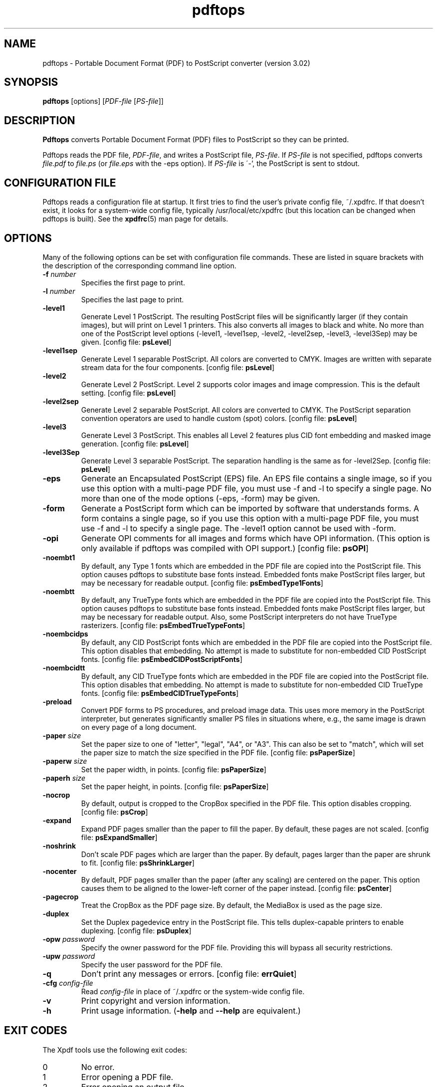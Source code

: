 .\" Copyright 1996-2007 Glyph & Cog, LLC
.TH pdftops 1 "27 February 2007"
.SH NAME
pdftops \- Portable Document Format (PDF) to PostScript converter
(version 3.02)
.SH SYNOPSIS
.B pdftops
[options]
.RI [ PDF-file
.RI [ PS-file ]]
.SH DESCRIPTION
.B Pdftops
converts Portable Document Format (PDF) files to PostScript so they
can be printed.
.PP
Pdftops reads the PDF file,
.IR PDF-file ,
and writes a PostScript file,
.IR PS-file .
If
.I PS-file
is not specified, pdftops converts
.I file.pdf
to
.I file.ps
(or
.I file.eps
with the \-eps option).  If 
.I PS-file
is \'-', the PostScript is sent to stdout.
.SH CONFIGURATION FILE
Pdftops reads a configuration file at startup.  It first tries to find
the user's private config file, ~/.xpdfrc.  If that doesn't exist, it
looks for a system-wide config file, typically /usr/local/etc/xpdfrc
(but this location can be changed when pdftops is built).  See the
.BR xpdfrc (5)
man page for details.
.SH OPTIONS
Many of the following options can be set with configuration file
commands.  These are listed in square brackets with the description of
the corresponding command line option.
.TP
.BI \-f " number"
Specifies the first page to print.
.TP
.BI \-l " number"
Specifies the last page to print.
.TP
.B \-level1
Generate Level 1 PostScript.  The resulting PostScript files will be
significantly larger (if they contain images), but will print on Level
1 printers.  This also converts all images to black and white.  No
more than one of the PostScript level options (\-level1, \-level1sep,
\-level2, \-level2sep, \-level3, \-level3Sep) may be given.
.RB "[config file: " psLevel ]
.TP
.B \-level1sep
Generate Level 1 separable PostScript.  All colors are converted to
CMYK.  Images are written with separate stream data for the four
components.
.RB "[config file: " psLevel ]
.TP
.B \-level2
Generate Level 2 PostScript.  Level 2 supports color images and image
compression.  This is the default setting.
.RB "[config file: " psLevel ]
.TP
.B \-level2sep
Generate Level 2 separable PostScript.  All colors are converted to
CMYK.  The PostScript separation convention operators are used to
handle custom (spot) colors.
.RB "[config file: " psLevel ]
.TP
.B \-level3
Generate Level 3 PostScript.  This enables all Level 2 features plus
CID font embedding and masked image generation.
.RB "[config file: " psLevel ]
.TP
.B \-level3Sep
Generate Level 3 separable PostScript.  The separation handling is the
same as for \-level2Sep.
.RB "[config file: " psLevel ]
.TP
.B \-eps
Generate an Encapsulated PostScript (EPS) file.  An EPS file contains
a single image, so if you use this option with a multi-page PDF file,
you must use \-f and \-l to specify a single page.  No more than one of
the mode options (\-eps, \-form) may be given.
.TP
.B \-form
Generate a PostScript form which can be imported by software that
understands forms.  A form contains a single page, so if you use this
option with a multi-page PDF file, you must use \-f and \-l to specify a
single page.  The \-level1 option cannot be used with \-form.
.TP
.B \-opi
Generate OPI comments for all images and forms which have OPI
information.  (This option is only available if pdftops was compiled
with OPI support.)
.RB "[config file: " psOPI ]
.TP
.B \-noembt1
By default, any Type 1 fonts which are embedded in the PDF file are
copied into the PostScript file.  This option causes pdftops to
substitute base fonts instead.  Embedded fonts make PostScript files
larger, but may be necessary for readable output.
.RB "[config file: " psEmbedType1Fonts ]
.TP
.B \-noembtt
By default, any TrueType fonts which are embedded in the PDF file are
copied into the PostScript file.  This option causes pdftops to
substitute base fonts instead.  Embedded fonts make PostScript files
larger, but may be necessary for readable output.  Also, some
PostScript interpreters do not have TrueType rasterizers.
.RB "[config file: " psEmbedTrueTypeFonts ]
.TP
.B \-noembcidps
By default, any CID PostScript fonts which are embedded in the PDF
file are copied into the PostScript file.  This option disables that
embedding.  No attempt is made to substitute for non-embedded CID
PostScript fonts.
.RB "[config file: " psEmbedCIDPostScriptFonts ]
.TP
.B \-noembcidtt
By default, any CID TrueType fonts which are embedded in the PDF file
are copied into the PostScript file.  This option disables that
embedding.  No attempt is made to substitute for non-embedded CID
TrueType fonts.
.RB "[config file: " psEmbedCIDTrueTypeFonts ]
.TP
.B \-preload
Convert PDF forms to PS procedures, and preload image data.  This uses
more memory in the PostScript interpreter, but generates significantly
smaller PS files in situations where, e.g., the same image is drawn on
every page of a long document.
.TP
.BI \-paper " size"
Set the paper size to one of "letter", "legal", "A4", or "A3".  This
can also be set to "match", which will set the paper size to match the
size specified in the PDF file.
.RB "[config file: " psPaperSize ]
.TP
.BI \-paperw " size"
Set the paper width, in points.
.RB "[config file: " psPaperSize ]
.TP
.BI \-paperh " size"
Set the paper height, in points.
.RB "[config file: " psPaperSize ]
.TP
.B \-nocrop
By default, output is cropped to the CropBox specified in the PDF
file.  This option disables cropping.
.RB "[config file: " psCrop ]
.TP
.B \-expand
Expand PDF pages smaller than the paper to fill the paper.  By
default, these pages are not scaled.
.RB "[config file: " psExpandSmaller ]
.TP
.B \-noshrink
Don't scale PDF pages which are larger than the paper.  By default,
pages larger than the paper are shrunk to fit.
.RB "[config file: " psShrinkLarger ]
.TP
.B \-nocenter
By default, PDF pages smaller than the paper (after any scaling) are
centered on the paper.  This option causes them to be aligned to the
lower-left corner of the paper instead.
.RB "[config file: " psCenter ]
.TP
.B \-pagecrop
Treat the CropBox as the PDF page size.  By default, the MediaBox is
used as the page size.
.TP
.B \-duplex
Set the Duplex pagedevice entry in the PostScript file.  This tells
duplex-capable printers to enable duplexing.
.RB "[config file: " psDuplex ]
.TP
.BI \-opw " password"
Specify the owner password for the PDF file.  Providing this will
bypass all security restrictions.
.TP
.BI \-upw " password"
Specify the user password for the PDF file.
.TP
.B \-q
Don't print any messages or errors.
.RB "[config file: " errQuiet ]
.TP
.BI \-cfg " config-file"
Read
.I config-file
in place of ~/.xpdfrc or the system-wide config file.
.TP
.B \-v
Print copyright and version information.
.TP
.B \-h
Print usage information.
.RB ( \-help
and
.B \-\-help
are equivalent.)
.SH EXIT CODES
The Xpdf tools use the following exit codes:
.TP
0
No error.
.TP
1
Error opening a PDF file.
.TP
2
Error opening an output file.
.TP
3
Error related to PDF permissions.
.TP
99
Other error.
.SH AUTHOR
The pdftops software and documentation are copyright 1996-2007 Glyph &
Cog, LLC.
.SH "SEE ALSO"
.BR xpdf (1),
.BR pdftotext (1),
.BR pdfinfo (1),
.BR pdffonts (1),
.BR pdfdetach (1),
.BR pdftoppm (1),
.BR pdfimages (1),
.BR xpdfrc (5)
.br
.B http://www.foolabs.com/xpdf/
